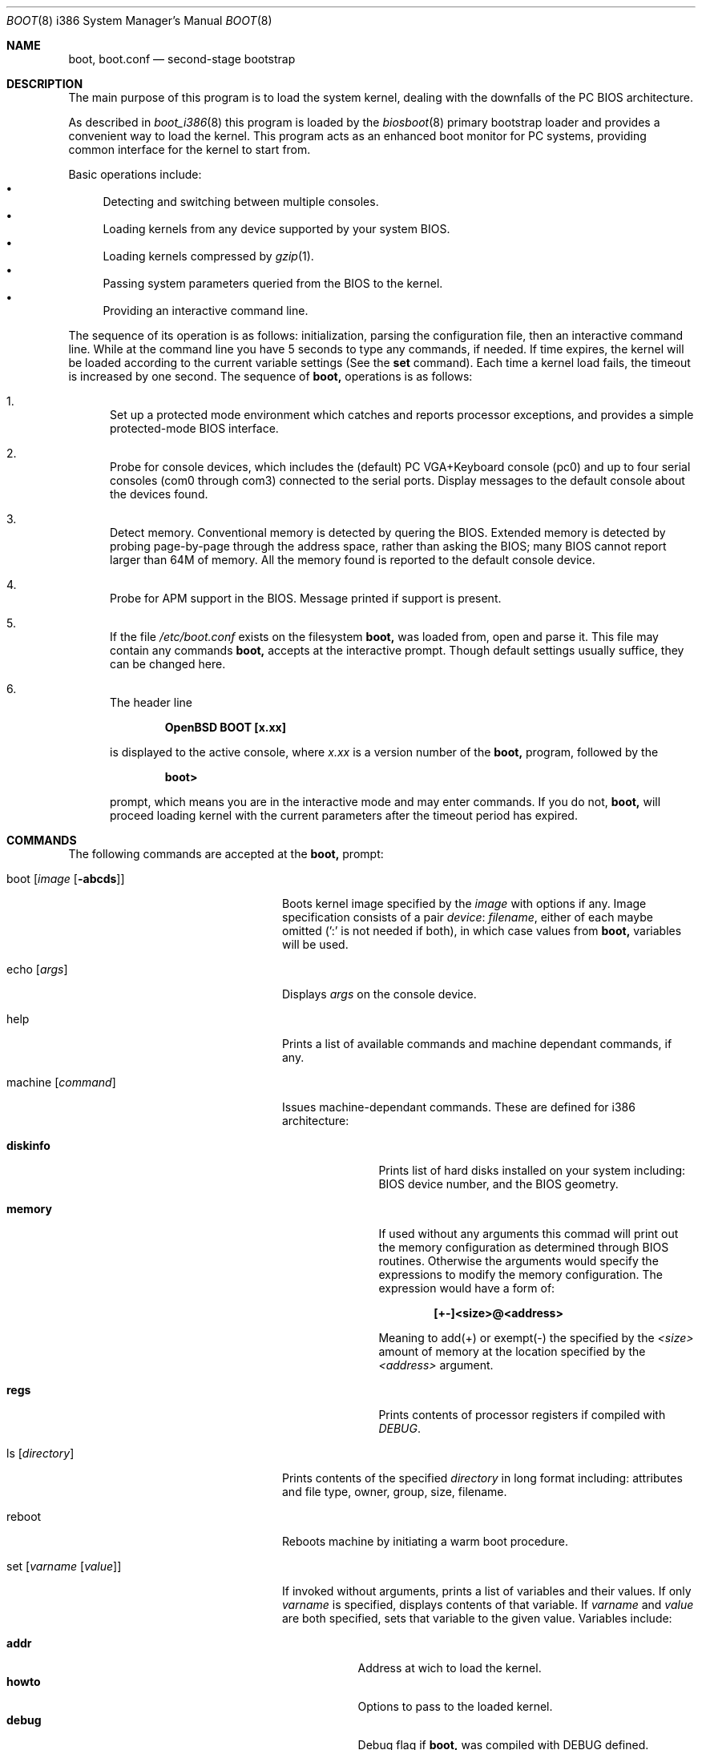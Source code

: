 .\"	$OpenBSD: src/sys/arch/i386/stand/boot/boot.8,v 1.14 1999/08/25 00:54:18 mickey Exp $
.\"
.\" Copyright (c) 1997-1999 Michael Shalayeff
.\" All rights reserved.
.\"
.\" Redistribution and use in source and binary forms, with or without
.\" modification, are permitted provided that the following conditions
.\" are met:
.\" 1. Redistributions of source code must retain the above copyright
.\"    notice, this list of conditions and the following disclaimer.
.\" 2. Redistributions in binary form must reproduce the above copyright
.\"    notice, this list of conditions and the following disclaimer in the
.\"    documentation and/or other materials provided with the distribution.
.\" 3. All advertising materials mentioning features or use of this software
.\"    must display the following acknowledgement:
.\"      This product includes software developed by Michael Shalayeff.
.\" 4. The name of the author may not be used to endorse or promote products
.\"    derived from this software without specific prior written permission.
.\"
.\" THIS SOFTWARE IS PROVIDED BY THE AUTHOR ``AS IS'' AND ANY EXPRESS OR
.\" IMPLIED WARRANTIES, INCLUDING, BUT NOT LIMITED TO, THE IMPLIED WARRANTIES
.\" OF MERCHANTABILITY AND FITNESS FOR A PARTICULAR PURPOSE ARE DISCLAIMED.
.\" IN NO EVENT SHALL THE AUTHOR OR HIS RELATIVES BE LIABLE FOR ANY DIRECT,
.\" INDIRECT, INCIDENTAL, SPECIAL, EXEMPLARY, OR CONSEQUENTIAL DAMAGES
.\" (INCLUDING, BUT NOT LIMITED TO, PROCUREMENT OF SUBSTITUTE GOODS OR
.\" SERVICES; LOSS OF MIND, USE, DATA, OR PROFITS; OR BUSINESS INTERRUPTION)
.\" HOWEVER CAUSED AND ON ANY THEORY OF LIABILITY, WHETHER IN CONTRACT,
.\" STRICT LIABILITY, OR TORT (INCLUDING NEGLIGENCE OR OTHERWISE) ARISING
.\" IN ANY WAY OUT OF THE USE OF THIS SOFTWARE, EVEN IF ADVISED OF
.\" THE POSSIBILITY OF SUCH DAMAGE.
.\"
.\"
.Dd September 1, 1997
.Dt BOOT 8 i386
.Os
.Sh NAME
.Nm boot, boot.conf
.Nd
second-stage bootstrap
.Sh DESCRIPTION
The main purpose of this program is to load the system kernel, dealing with
the downfalls of the PC BIOS architecture.
.Pp
As described in
.Xr boot_i386 8
this program is loaded by the
.Xr biosboot 8
primary bootstrap loader and provides a convenient way to load the kernel.
This program acts as an enhanced boot monitor for PC systems, providing
common interface for the kernel to start from.
.Pp
Basic operations include:
.Bl -bullet -compact
.It
Detecting and switching between multiple consoles.
.It
Loading kernels from any device supported by your system BIOS.
.It
Loading kernels compressed by
.Xr gzip 1 .
.It
Passing system parameters queried from the BIOS to the kernel.
.It
Providing an interactive command line.
.El
.Pp
The sequence of its operation is as follows: initialization,
parsing the configuration file, then an interactive command line.
While at the command line you have 5 seconds to type any commands,
if needed. If time expires, the kernel will be loaded according to
the current variable settings (See the
.Nm set
command).  Each time a kernel load fails, the timeout
is increased by one second. The sequence of
.Nm
operations is as follows:
.Bl -enum
.It
Set up a protected mode environment which catches and reports processor
exceptions, and provides a simple protected-mode BIOS interface.
.It
Probe for console devices, which includes the (default) PC VGA+Keyboard
console (pc0) and up to four serial consoles (com0 through com3) connected
to the serial ports. Display messages to the default console about the
devices found.
.It
Detect memory. Conventional memory is detected by quering the BIOS.
Extended memory is detected by probing page-by-page through the address
space, rather than asking the BIOS; many BIOS cannot report larger than
64M of memory.
All the memory found is reported to the default console device.
.It
Probe for APM support in the BIOS. Message printed if support is present.
.It
If the file
.Pa /etc/boot.conf
exists on the filesystem
.Nm
was loaded from, open and parse it. This file may contain any commands
.Nm
accepts at the interactive prompt.
Though default settings usually suffice, they can be changed here.
.It
The header line
.Pp
.Dl OpenBSD BOOT [x.xx]
.Pp
is displayed to the active console, where
.Ar x.xx
is a version number of the
.Nm
program, followed by the
.Pp
.Dl boot>
.Pp
prompt, which means you are in the interactive mode and may enter
commands. If you do not,
.Nm
will proceed loading kernel with the current parameters after the
timeout period has expired.
.El
.Sh COMMANDS
The following commands are accepted at the
.Nm
prompt:
.Bl -tag -width stty_device_speed_____
.It boot Op Ar image Op Fl abcds
Boots kernel image specified by the
.Ar image
with options if any. Image specification consists of a pair
.Em device : filename ,
either of each maybe omitted (':' is not needed if both),
in which case values from
.Nm
variables will be used.
.It echo Op Ar args
Displays
.Ar args
on the console device.
.It help
Prints a list of available commands and machine dependant
commands, if any.
.It machine Op Ar command
Issues machine-dependant commands. These are defined for i386 architecture:
.Bl -tag -width diskinfo_
.It Nm diskinfo
Prints list of hard disks installed on your system including:
BIOS device number, and the BIOS geometry.
.It Nm memory
If used without any arguments this commad will print out
the memory configuration as determined through BIOS routines.
Otherwise the arguments would specify the expressions to modify the
memory configuration. The expression would have a form of:
.Pp
.Dl [+-]<size>@<address>
.Pp
Meaning to add(+) or exempt(-) the specified by the
.Ar <size>
amount of memory at the location specified by the
.Ar <address>
argument.
.It Nm regs
Prints contents of processor registers if compiled with
.Em DEBUG .
.El
.It ls Op Ar directory
Prints contents of the specified
.Ar directory
in long format including: attributes and file type, owner, group,
size, filename.
.It reboot
Reboots machine by initiating a warm boot procedure.
.It set Op Ar varname Op Ar value
If invoked without arguments, prints a list of variables and their values.
If only
.Ar varname
is specified, displays contents of that variable.
If
.Ar varname
and
.Ar value
are both specified, sets that variable to the given value.
Variables include:
.Pp
.Bl -tag -compact -width boothow
.It Nm addr
Address at wich to load the kernel.
.It Nm howto
Options to pass to the loaded kernel.
.It Nm debug
Debug flag if
.Nm
was compiled with DEBUG defined.
.It Nm device
Boot device name (ie fd0a, sd0a).
.It Nm tty
Active console device name.
.It Nm image
File name containing the kernel image.
.El
.It stty Op Ar device Op Ar speed
Displays or sets the
.Ar speed
for a console
.Ar device .
If changing baudrate for the currently
active console, gives you five seconds of pause
before changing the baud rate to allow you to change your terminal's
speed to match.  If changing speed
.Em not
for the active console, sets the baudrate value to be used the
.Em next
time you switch to a serial console.
The baudrate value is not used for the pc0 console.
.Pp
The default baudrate if not specifically
set is 9600 baud.
.It time
Displays system time and date.
.El
.Sh FILES
.Bl -tag -width /usr/mdec/biosbootxx -compact
.It Pa /usr/mdec/biosboot
first stage bootstrap
.It Pa /boot
system bootstrap
.It Pa /etc/boot.conf
system bootstrap's startup file
.It Pa /bsd
kernel image
.El
.Sh SEE ALSO
.Xr gzip 1 ,
.Xr boot_i386 8 ,
.Xr fdisk 8 ,
.Xr installboot 8
.Pp
RFC 1950 describes the zlib library interface.
.Pp
The official home page for the version of zlib used in this
operating system see http://quest.jpl.nasa.gov/zlib/ .
.Sh BUGS
Well, nobody is perfect.
.Sh HISTORY
This program was written by Michael Shalayeff for
.Ox 2.1 .

